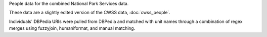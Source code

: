 People data for the combined National Park Services data.

These data are a slightly edited version of the CWSS data, :doc:`cwss_people`.

Individuals' DBPedia URIs were pulled from DBPedia and matched with unit names through a combination of regex merges using fuzzyjoin, humaniformat, and manual matching.
